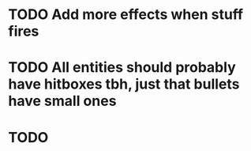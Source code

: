 * TODO Add more effects when stuff fires
* TODO All entities should probably have hitboxes tbh, just that bullets have small ones
* TODO
